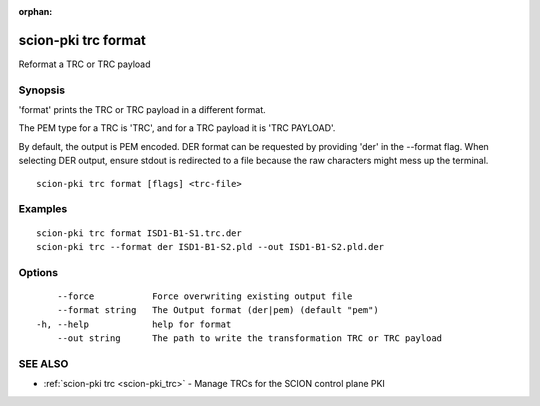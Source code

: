 :orphan:

.. _scion-pki_trc_format:

scion-pki trc format
--------------------

Reformat a TRC or TRC payload

Synopsis
~~~~~~~~


'format' prints the TRC or TRC payload in a different format.

The PEM type for a TRC is 'TRC', and for a TRC payload it is 'TRC PAYLOAD'.

By default, the output is PEM encoded. DER format can be requested by providing
'der' in the \--format flag. When selecting DER output, ensure stdout is
redirected to a file because the raw characters might mess up the terminal.


::

  scion-pki trc format [flags] <trc-file>

Examples
~~~~~~~~

::

    scion-pki trc format ISD1-B1-S1.trc.der
    scion-pki trc --format der ISD1-B1-S2.pld --out ISD1-B1-S2.pld.der

Options
~~~~~~~

::

      --force           Force overwriting existing output file
      --format string   The Output format (der|pem) (default "pem")
  -h, --help            help for format
      --out string      The path to write the transformation TRC or TRC payload

SEE ALSO
~~~~~~~~

* :ref:`scion-pki trc <scion-pki_trc>` 	 - Manage TRCs for the SCION control plane PKI

